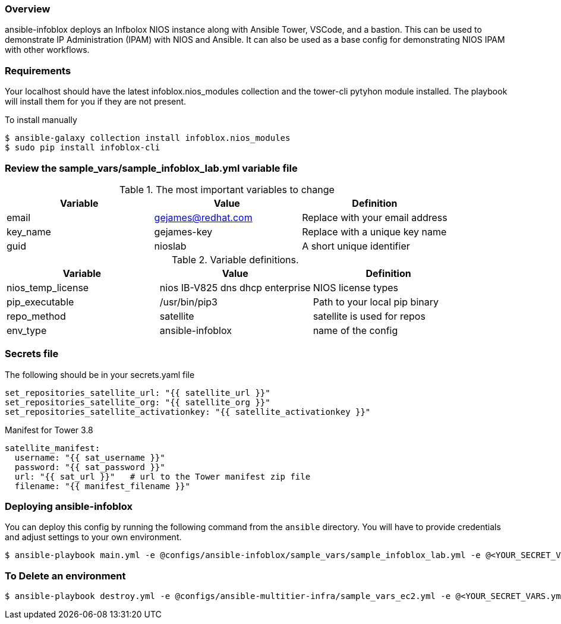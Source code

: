 === Overview

ansible-infoblox deploys an Infbolox NIOS instance along with Ansible Tower, VSCode, and a bastion. This can be used to demonstrate IP Administration (IPAM) with NIOS and Ansible.  It can also be used as a base config for demonstrating NIOS IPAM with other workflows.

=== Requirements

Your localhost should have the latest infoblox.nios_modules collection and the tower-cli pytyhon module installed.  The playbook will install them for you if they are not present.

.To install manually
[source,bash]
$ ansible-galaxy collection install infoblox.nios_modules
$ sudo pip install infoblox-cli



=== Review the sample_vars/sample_infoblox_lab.yml variable file

.The most important variables to change
[options="header,footer"]
|=======================
| Variable | Value | Definition
| email    | gejames@redhat.com | Replace with your email address
| key_name | gejames-key | Replace with a unique key name
| guid     | nioslab     | A short unique identifier
|=======================


.Variable definitions.
[options="header,footer"]
|=======================
|Variable           |Value                                |Definition 
|nios_temp_license  |nios IB-V825 dns dhcp enterprise     |NIOS license types
|pip_executable     |/usr/bin/pip3     |Path to your local pip binary
|repo_method        |satellite         |satellite is used for repos
|env_type           |ansible-infoblox  |name of the config
|=======================


=== Secrets file

.The following should be in your secrets.yaml file

[source,yaml]
set_repositories_satellite_url: "{{ satellite_url }}"
set_repositories_satellite_org: "{{ satellite_org }}"
set_repositories_satellite_activationkey: "{{ satellite_activationkey }}"

.Manifest for Tower 3.8

[source,yaml]
satellite_manifest:
  username: "{{ sat_username }}"
  password: "{{ sat_password }}"
  url: "{{ sat_url }}"   # url to the Tower manifest zip file
  filename: "{{ manifest_filename }}"
  
=== Deploying ansible-infoblox

You can deploy this config by running the following command from the `ansible`
directory. You will have to provide credentials and adjust settings to your own
environment.

[source,bash]
$ ansible-playbook main.yml -e @configs/ansible-infoblox/sample_vars/sample_infoblox_lab.yml -e @<YOUR_SECRET_VARS.yml>

=== To Delete an environment

[source,bash]
$ ansible-playbook destroy.yml -e @configs/ansible-multitier-infra/sample_vars_ec2.yml -e @<YOUR_SECRET_VARS.yml>






